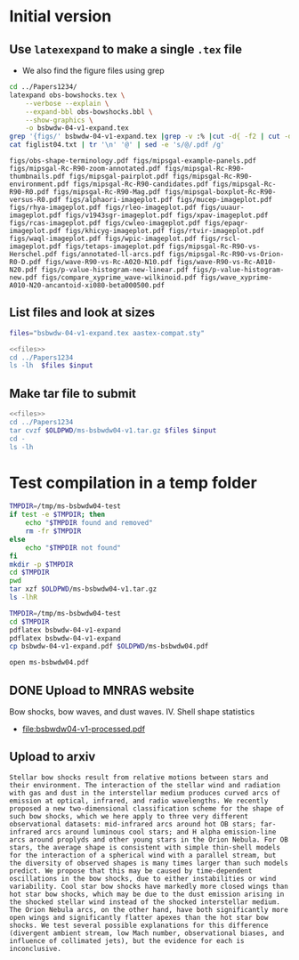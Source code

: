 * Initial version

** Use ~latexexpand~ to make a single ~.tex~ file
+ We also find the figure files using grep

#+name: figfiles
#+begin_src sh :results verbatim
  cd ../Papers1234/
  latexpand obs-bowshocks.tex \
      --verbose --explain \
      --expand-bbl obs-bowshocks.bbl \
      --show-graphics \
      -o bsbwdw-04-v1-expand.tex
  grep '{figs/' bsbwdw-04-v1-expand.tex |grep -v :% |cut -d{ -f2 | cut -d} -f1 > figlist04.txt
  cat figlist04.txt | tr '\n' '@' | sed -e 's/@/.pdf /g' 
#+end_src

#+RESULTS: figfiles
: figs/obs-shape-terminology.pdf figs/mipsgal-example-panels.pdf figs/mipsgal-Rc-R90-zoom-annotated.pdf figs/mipsgal-Rc-R90-thumbnails.pdf figs/mipsgal-pairplot.pdf figs/mipsgal-Rc-R90-environment.pdf figs/mipsgal-Rc-R90-candidates.pdf figs/mipsgal-Rc-R90-R0.pdf figs/mipsgal-Rc-R90-Mag.pdf figs/mipsgal-boxplot-Rc-R90-versus-R0.pdf figs/alphaori-imageplot.pdf figs/mucep-imageplot.pdf figs/rhya-imageplot.pdf figs/rleo-imageplot.pdf figs/uuaur-imageplot.pdf figs/v1943sgr-imageplot.pdf figs/xpav-imageplot.pdf figs/rcas-imageplot.pdf figs/cwleo-imageplot.pdf figs/epaqr-imageplot.pdf figs/khicyg-imageplot.pdf figs/rtvir-imageplot.pdf figs/waql-imageplot.pdf figs/wpic-imageplot.pdf figs/rscl-imageplot.pdf figs/tetaps-imageplot.pdf figs/mipsgal-Rc-R90-vs-Herschel.pdf figs/annotated-ll-arcs.pdf figs/mipsgal-Rc-R90-vs-Orion-R0-D.pdf figs/wave-R90-vs-Rc-A020-N10.pdf figs/wave-R90-vs-Rc-A010-N20.pdf figs/p-value-histogram-new-linear.pdf figs/p-value-histogram-new.pdf figs/compare_xyprime_wave-wilkinoid.pdf figs/wave_xyprime-A010-N20-ancantoid-xi080-beta000500.pdf 


** List files and look at sizes
#+name: files
#+begin_src sh
files="bsbwdw-04-v1-expand.tex aastex-compat.sty"
#+end_src

#+BEGIN_SRC sh :noweb yes :var input=figfiles :results verbatim
  <<files>>
  cd ../Papers1234
  ls -lh  $files $input
#+END_SRC

#+RESULTS:
#+begin_example
-rw-rw-r--  1 will  staff   1.4K Apr 15  2013 aastex-compat.sty
-rw-r--r--  1 will  staff   125K Jun 28 18:56 bsbwdw-04-v1-expand.tex
-rw-rw-r--@ 1 will  staff   704K Jun  8  2017 figs/alphaori-imageplot.pdf
-rw-r--r--  1 will  staff   3.5M Jun 21 23:07 figs/annotated-ll-arcs.pdf
-rw-r--r--  1 will  staff    22K Jun 21 23:07 figs/compare_xyprime_wave-wilkinoid.pdf
-rw-rw-r--@ 1 will  staff   386K Jul  5  2017 figs/cwleo-imageplot.pdf
-rw-rw-r--@ 1 will  staff   224K Jul  5  2017 figs/epaqr-imageplot.pdf
-rw-rw-r--@ 1 will  staff   297K Jul  5  2017 figs/khicyg-imageplot.pdf
-rw-r--r--  1 will  staff   109K Jun 27 23:17 figs/mipsgal-Rc-R90-Mag.pdf
-rw-r--r--  1 will  staff   111K Jun 27 23:14 figs/mipsgal-Rc-R90-R0.pdf
-rw-r--r--  1 will  staff   108K Jun 27 23:12 figs/mipsgal-Rc-R90-candidates.pdf
-rw-r--r--  1 will  staff   115K Jun 27 23:09 figs/mipsgal-Rc-R90-environment.pdf
-rw-r--r--  1 will  staff   1.8M Jun 21 23:07 figs/mipsgal-Rc-R90-thumbnails.pdf
-rw-r--r--  1 will  staff   101K Jun 21 23:07 figs/mipsgal-Rc-R90-vs-Herschel.pdf
-rw-r--r--  1 will  staff   105K Jun 21 23:07 figs/mipsgal-Rc-R90-vs-Orion-R0-D.pdf
-rw-r--r--  1 will  staff   274K Jun 21 23:07 figs/mipsgal-Rc-R90-zoom-annotated.pdf
-rw-r--r--  1 will  staff    24K Jun 21 23:07 figs/mipsgal-boxplot-Rc-R90-versus-R0.pdf
-rw-r--r--  1 will  staff   685K Jun 27 13:23 figs/mipsgal-example-panels.pdf
-rw-rw-r--@ 1 will  staff   130K Apr  3  2017 figs/mipsgal-pairplot.pdf
-rw-rw-r--@ 1 will  staff   413K Jun  8  2017 figs/mucep-imageplot.pdf
-rw-r--r--  1 will  staff    85K Jun 21 23:07 figs/obs-shape-terminology.pdf
-rw-r--r--  1 will  staff    19K Jun 21 23:07 figs/p-value-histogram-new-linear.pdf
-rw-r--r--  1 will  staff    21K Jun 21 23:07 figs/p-value-histogram-new.pdf
-rw-rw-r--@ 1 will  staff   580K Jul  5  2017 figs/rcas-imageplot.pdf
-rw-rw-r--@ 1 will  staff   577K Jun  8  2017 figs/rhya-imageplot.pdf
-rw-rw-r--@ 1 will  staff   535K Jun  8  2017 figs/rleo-imageplot.pdf
-rw-rw-r--@ 1 will  staff   183K Jul  5  2017 figs/rscl-imageplot.pdf
-rw-rw-r--@ 1 will  staff   557K Jul  5  2017 figs/rtvir-imageplot.pdf
-rw-rw-r--@ 1 will  staff   368K Jul  5  2017 figs/tetaps-imageplot.pdf
-rw-rw-r--@ 1 will  staff   592K Jun  8  2017 figs/uuaur-imageplot.pdf
-rw-rw-r--@ 1 will  staff   278K Jun  8  2017 figs/v1943sgr-imageplot.pdf
-rw-rw-r--@ 1 will  staff   159K Jul  5  2017 figs/waql-imageplot.pdf
-rw-r--r--  1 will  staff   171K Jun 21 23:07 figs/wave-R90-vs-Rc-A010-N20.pdf
-rw-r--r--  1 will  staff   170K Jun 21 23:07 figs/wave-R90-vs-Rc-A020-N10.pdf
-rw-r--r--  1 will  staff    29K Jun 21 23:07 figs/wave_xyprime-A010-N20-ancantoid-xi080-beta000500.pdf
-rw-rw-r--@ 1 will  staff   140K Jul  5  2017 figs/wpic-imageplot.pdf
-rw-rw-r--@ 1 will  staff   273K Jun  8  2017 figs/xpav-imageplot.pdf
#+end_example

** Make tar file to submit

#+BEGIN_SRC sh :noweb yes :var input=figfiles :results verbatim
  <<files>>
  cd ../Papers1234
  tar cvzf $OLDPWD/ms-bsbwdw04-v1.tar.gz $files $input
  cd -
  ls -lh
#+END_SRC

#+RESULTS:
: /Users/will/Work/Bowshocks/Jorge/bowshock-shape/papers/bs-bw-dw-04-submit
: total 28704
: -rw-r--r--  1 will  staff   4.8K Jun 28 18:35 bs-bw-dw-04-submit.org
: -rw-r--r--  1 will  staff    13M Jun 28 18:57 ms-bsbwdw04-v1.tar.gz


* Test compilation in a temp folder
#+BEGIN_SRC bash :results verbatim
  TMPDIR=/tmp/ms-bsbwdw04-test
  if test -e $TMPDIR; then
      echo "$TMPDIR found and removed"
      rm -fr $TMPDIR
  else
      echo "$TMPDIR not found"
  fi
  mkdir -p $TMPDIR
  cd $TMPDIR
  pwd
  tar xzf $OLDPWD/ms-bsbwdw04-v1.tar.gz
  ls -lhR
#+END_SRC

#+RESULTS:
#+begin_example
/tmp/ms-bsbwdw04-test found and removed
/tmp/ms-bsbwdw04-test
total 264
-rw-r--r--   1 will  wheel   1.4K Apr 15  2013 aastex-compat.sty
-rw-r--r--   1 will  wheel   125K Jun 28 18:57 bsbwdw-04-v1-expand.tex
drwxr-xr-x  37 will  wheel   1.2K Jun 28 18:57 figs

./figs:
total 28184
-rw-r--r--@ 1 will  wheel   704K Jun  8  2017 alphaori-imageplot.pdf
-rw-r--r--  1 will  wheel   3.5M Jun 21 23:07 annotated-ll-arcs.pdf
-rw-r--r--  1 will  wheel    22K Jun 21 23:07 compare_xyprime_wave-wilkinoid.pdf
-rw-r--r--@ 1 will  wheel   386K Jul  5  2017 cwleo-imageplot.pdf
-rw-r--r--@ 1 will  wheel   224K Jul  5  2017 epaqr-imageplot.pdf
-rw-r--r--@ 1 will  wheel   297K Jul  5  2017 khicyg-imageplot.pdf
-rw-r--r--  1 will  wheel   109K Jun 27 23:17 mipsgal-Rc-R90-Mag.pdf
-rw-r--r--  1 will  wheel   111K Jun 27 23:14 mipsgal-Rc-R90-R0.pdf
-rw-r--r--  1 will  wheel   108K Jun 27 23:12 mipsgal-Rc-R90-candidates.pdf
-rw-r--r--  1 will  wheel   115K Jun 27 23:09 mipsgal-Rc-R90-environment.pdf
-rw-r--r--  1 will  wheel   1.8M Jun 21 23:07 mipsgal-Rc-R90-thumbnails.pdf
-rw-r--r--  1 will  wheel   101K Jun 21 23:07 mipsgal-Rc-R90-vs-Herschel.pdf
-rw-r--r--  1 will  wheel   105K Jun 21 23:07 mipsgal-Rc-R90-vs-Orion-R0-D.pdf
-rw-r--r--  1 will  wheel   274K Jun 21 23:07 mipsgal-Rc-R90-zoom-annotated.pdf
-rw-r--r--  1 will  wheel    24K Jun 21 23:07 mipsgal-boxplot-Rc-R90-versus-R0.pdf
-rw-r--r--  1 will  wheel   685K Jun 27 13:23 mipsgal-example-panels.pdf
-rw-r--r--@ 1 will  wheel   130K Apr  3  2017 mipsgal-pairplot.pdf
-rw-r--r--@ 1 will  wheel   413K Jun  8  2017 mucep-imageplot.pdf
-rw-r--r--  1 will  wheel    85K Jun 21 23:07 obs-shape-terminology.pdf
-rw-r--r--  1 will  wheel    19K Jun 21 23:07 p-value-histogram-new-linear.pdf
-rw-r--r--  1 will  wheel    21K Jun 21 23:07 p-value-histogram-new.pdf
-rw-r--r--@ 1 will  wheel   580K Jul  5  2017 rcas-imageplot.pdf
-rw-r--r--@ 1 will  wheel   577K Jun  8  2017 rhya-imageplot.pdf
-rw-r--r--@ 1 will  wheel   535K Jun  8  2017 rleo-imageplot.pdf
-rw-r--r--@ 1 will  wheel   183K Jul  5  2017 rscl-imageplot.pdf
-rw-r--r--@ 1 will  wheel   557K Jul  5  2017 rtvir-imageplot.pdf
-rw-r--r--@ 1 will  wheel   368K Jul  5  2017 tetaps-imageplot.pdf
-rw-r--r--@ 1 will  wheel   592K Jun  8  2017 uuaur-imageplot.pdf
-rw-r--r--@ 1 will  wheel   278K Jun  8  2017 v1943sgr-imageplot.pdf
-rw-r--r--@ 1 will  wheel   159K Jul  5  2017 waql-imageplot.pdf
-rw-r--r--  1 will  wheel   171K Jun 21 23:07 wave-R90-vs-Rc-A010-N20.pdf
-rw-r--r--  1 will  wheel   170K Jun 21 23:07 wave-R90-vs-Rc-A020-N10.pdf
-rw-r--r--  1 will  wheel    29K Jun 21 23:07 wave_xyprime-A010-N20-ancantoid-xi080-beta000500.pdf
-rw-r--r--@ 1 will  wheel   140K Jul  5  2017 wpic-imageplot.pdf
-rw-r--r--@ 1 will  wheel   273K Jun  8  2017 xpav-imageplot.pdf
#+end_example

#+BEGIN_SRC sh 
  TMPDIR=/tmp/ms-bsbwdw04-test
  cd $TMPDIR
  pdflatex bsbwdw-04-v1-expand
  pdflatex bsbwdw-04-v1-expand
  cp bsbwdw-04-v1-expand.pdf $OLDPWD/ms-bsbwdw04.pdf
#+END_SRC

#+RESULTS:

#+BEGIN_SRC sh :results silent
open ms-bsbwdw04.pdf
#+END_SRC


** DONE Upload to MNRAS website
CLOSED: [2019-06-28 Fri 19:56]
Bow shocks, bow waves, and dust waves. IV. Shell shape statistics

+ [[file:bsbwdw04-v1-processed.pdf]]

** Upload to arxiv
#+begin_example
  Stellar bow shocks result from relative motions between stars and their environment. The interaction of the stellar wind and radiation with gas and dust in the interstellar medium produces curved arcs of emission at optical, infrared, and radio wavelengths. We recently proposed a new two-dimensional classification scheme for the shape of such bow shocks, which we here apply to three very different observational datasets: mid-infrared arcs around hot OB stars; far-infrared arcs around luminous cool stars; and H alpha emission-line arcs around proplyds and other young stars in the Orion Nebula. For OB stars, the average shape is consistent with simple thin-shell models for the interaction of a spherical wind with a parallel stream, but the diversity of observed shapes is many times larger than such models predict. We propose that this may be caused by time-dependent oscillations in the bow shocks, due to either instabilities or wind variability. Cool star bow shocks have markedly more closed wings than hot star bow shocks, which may be due to the dust emission arising in the shocked stellar wind instead of the shocked interstellar medium. The Orion Nebula arcs, on the other hand, have both significantly more open wings and significantly flatter apexes than the hot star bow shocks. We test several possible explanations for this difference (divergent ambient stream, low Mach number, observational biases, and influence of collimated jets), but the evidence for each is inconclusive.
#+end_example

